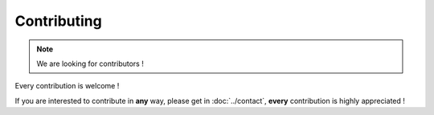 ============
Contributing
============

.. note::

   We are looking for contributors !

Every contribution is welcome !

If you are interested to contribute in **any** way, please get in :doc:`../contact`, **every** contribution is highly appreciated !


